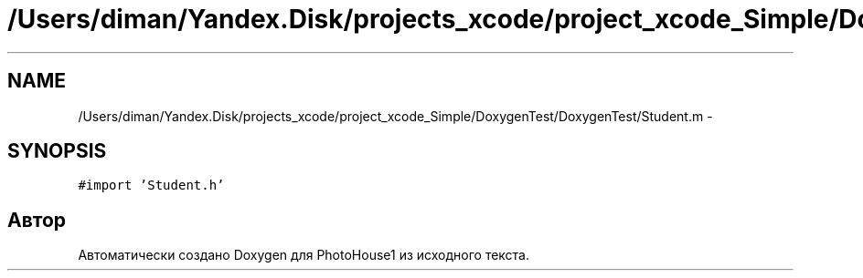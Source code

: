 .TH "/Users/diman/Yandex.Disk/projects_xcode/project_xcode_Simple/DoxygenTest/DoxygenTest/Student.m" 3 "Пн 27 Июл 2015" "Version 1.7 (17)" "PhotoHouse1" \" -*- nroff -*-
.ad l
.nh
.SH NAME
/Users/diman/Yandex.Disk/projects_xcode/project_xcode_Simple/DoxygenTest/DoxygenTest/Student.m \- 
.SH SYNOPSIS
.br
.PP
\fC#import 'Student\&.h'\fP
.br

.SH "Автор"
.PP 
Автоматически создано Doxygen для PhotoHouse1 из исходного текста\&.
